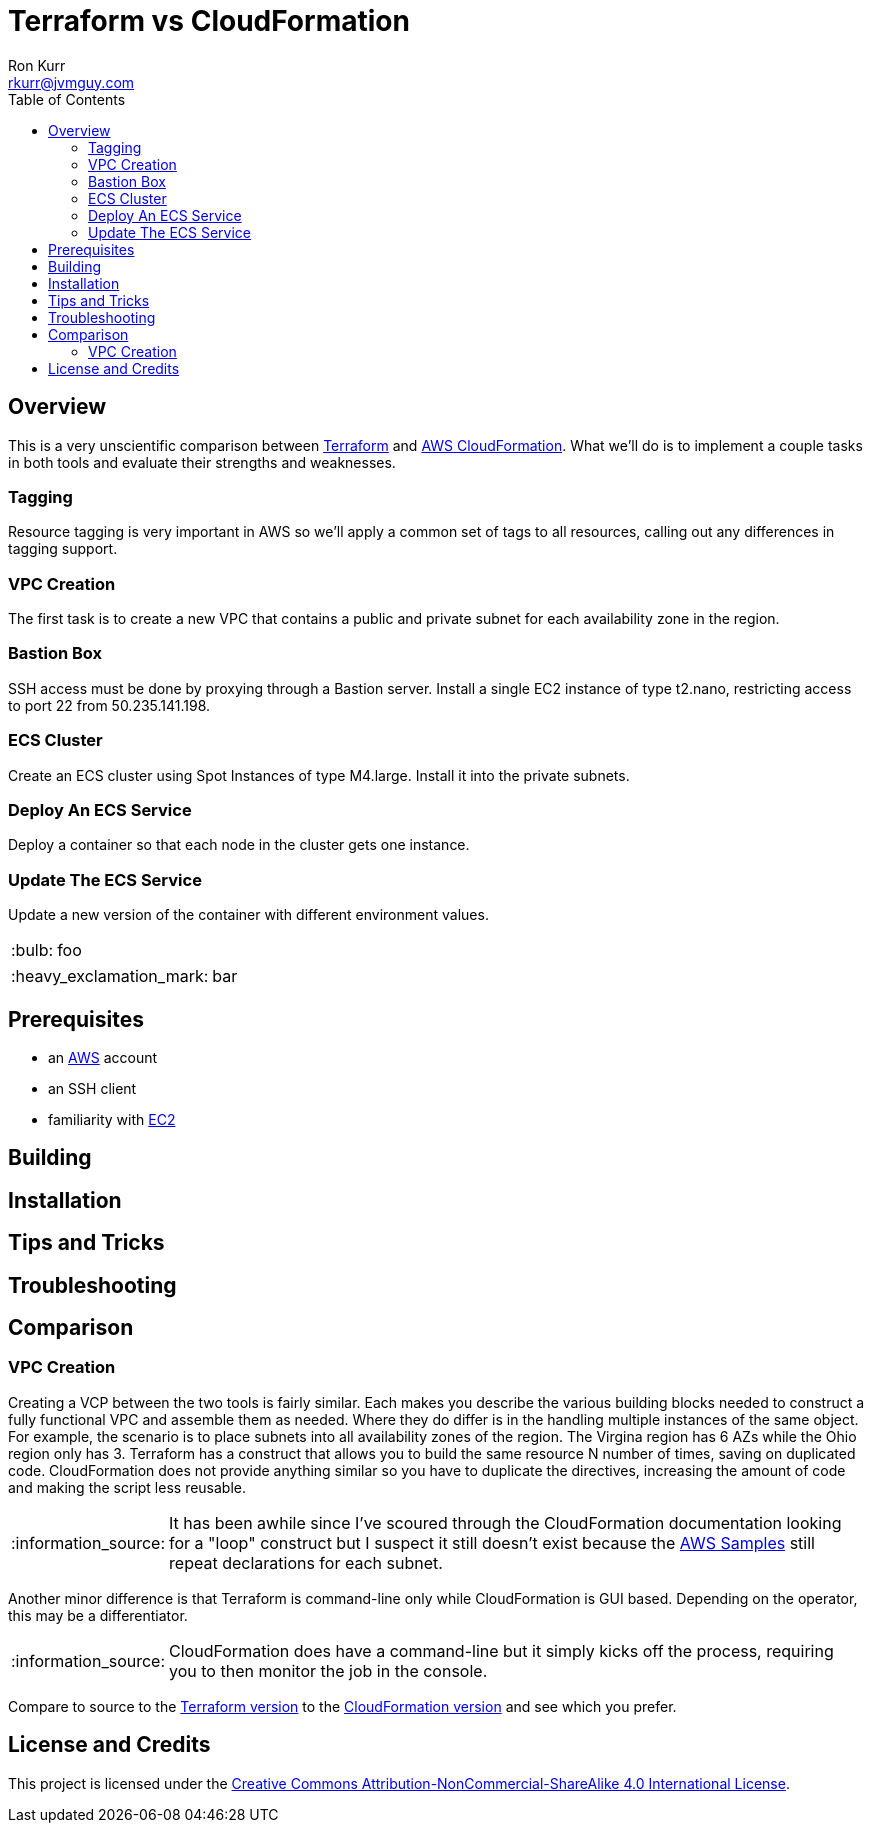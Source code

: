:toc:
:toc-placement!:

:note-caption: :information_source:
:tip-caption: :bulb:
:important-caption: :heavy_exclamation_mark:
:warning-caption: :warning:
:caution-caption: :fire:

= Terraform vs CloudFormation
Ron Kurr <rkurr@jvmguy.com>


toc::[]

== Overview
This is a very unscientific comparison between https://www.terraform.io/[Terraform] and https://aws.amazon.com/cloudformation/[AWS CloudFormation].  What we'll do is to implement a couple tasks in both tools and evaluate their strengths and weaknesses.

=== Tagging
Resource tagging is very important in AWS so we'll apply a common set of tags to all resources, calling out any differences in tagging support.

=== VPC Creation
The first task is to create a new VPC that contains a public and private subnet for each availability zone in the region.

=== Bastion Box
SSH access must be done by proxying through a Bastion server.  Install a single EC2 instance of type t2.nano, restricting access to port 22 from 50.235.141.198.

=== ECS Cluster
Create an ECS cluster using Spot Instances of type M4.large.  Install it into the private subnets.

=== Deploy An ECS Service
Deploy a container so that each node in the cluster gets one instance.

=== Update The ECS Service
Update a new version of the container with different environment values.

TIP: foo

IMPORTANT: bar

== Prerequisites

* an https://aws.amazon.com/[AWS] account
* an SSH client
* familiarity with https://aws.amazon.com/ec2/[EC2]

== Building

== Installation

== Tips and Tricks

== Troubleshooting

== Comparison
=== VPC Creation
Creating a VCP between the two tools is fairly similar.  Each makes you describe the various building blocks needed to construct a fully functional VPC and assemble them as needed.  Where they do differ is in the handling multiple instances of the same object.  For example, the scenario is to place  subnets into all availability zones of the region.  The Virgina region has 6 AZs while the Ohio region only has 3.  Terraform has a construct that allows you to build the same resource N number of times, saving on duplicated code.  CloudFormation does not provide anything similar so you have to duplicate the directives, increasing the amount of code and making the script less reusable.

NOTE: It has been awhile since I've scoured through the CloudFormation documentation looking for a "loop" construct but I suspect it still doesn't exist because the https://github.com/awslabs/aws-cloudformation-templates/blob/master/aws/services/ECS/EC2LaunchType/clusters/public-vpc.yml[AWS Samples] still repeat declarations for each subnet.

Another minor difference is that Terraform is command-line only while CloudFormation is GUI based.  Depending on the operator, this may be a differentiator.

NOTE: CloudFormation does have a command-line but it simply kicks off the process, requiring you to then monitor the job in the console.

Compare to source to the link:terraform/vpc/main.tf[Terraform version] to the link:cloudformation/vpc/vpc.yml[CloudFormation version] and see which you prefer.

== License and Credits
This project is licensed under the https://creativecommons.org/licenses/by-nc-sa/4.0/legalcode[Creative Commons Attribution-NonCommercial-ShareAlike 4.0 International License].
